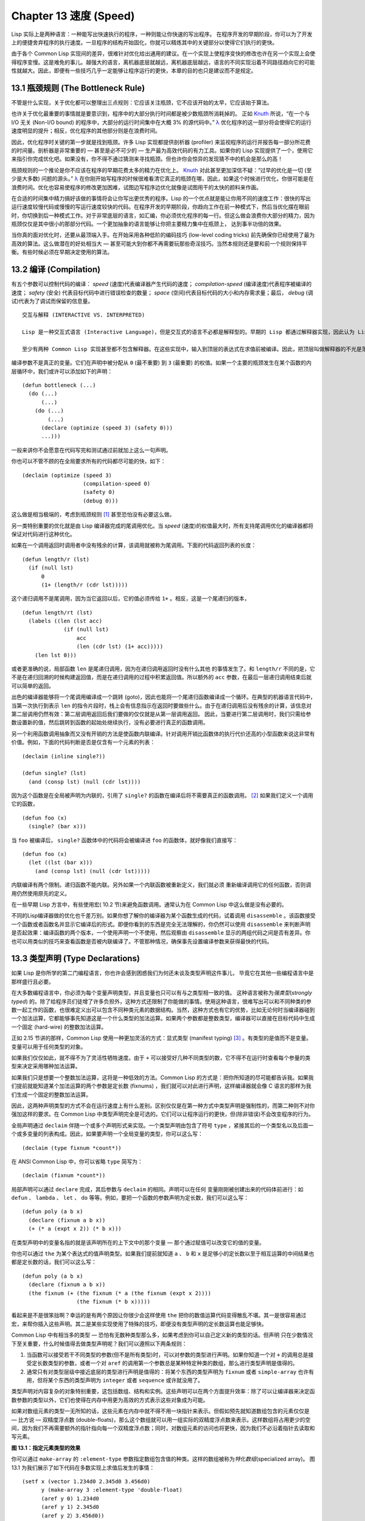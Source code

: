 .. highlight:: cl
   :linenothreshold: 0

Chapter 13 速度 (Speed)
**************************************************

Lisp 实际上是两种语言：一种能写出快速执行的程序，一种则能让你快速的写出程序。
在程序开发的早期阶段，你可以为了开发上的便捷舍弃程序的执行速度。一旦程序的结构开始固化，你就可以精炼其中的关键部分以使得它们执行的更快。

由于各个 Common Lisp 实现间的差异，很难针对优化给出通用的建议。在一个实现上使程序变快的修改也许在另一个实现上会使得程序变慢。这是难免的事儿。越强大的语言，离机器底层就越远，离机器底层越远，语言的不同实现沿着不同路径趋向它的可能性就越大。因此，即便有一些技巧几乎一定能够让程序运行的更快，本章的目的也只是建议而不是规定。

13.1 瓶颈规则 (The Bottleneck Rule)
==================================

不管是什么实现，关于优化都可以整理出三点规则：它应该关注瓶颈，它不应该开始的太早，它应该始于算法。

也许关于优化最重要的事情就是要意识到，程序中的大部分执行时间都是被少数瓶颈所消耗掉的。
正如 Knuth_ 所说，“在一个与 I/O 无关 (Non-I/O bound) 的程序中，大部分的运行时间集中在大概 3% 的源代码中。” `λ <http://ansi-common-lisp.readthedocs.org/en/latest/zhCN/notes-cn.html#notes-213>`_ 优化程序的这一部分将会使得它的运行速度明显的提升；相反，优化程序的其他部分则是在浪费时间。

因此，优化程序时关键的第一步就是找到瓶颈。许多 Lisp 实现都提供剖析器 (profiler) 来监视程序的运行并报告每一部分所花费的时间量。剖析器是非常重要的 –– 甚至是必不可少的 –– 生产最为高效代码的有力工具。如果你的 Lisp 实现提供了一个，使用它来指引你完成优化吧。如果没有，你不得不通过猜测来寻找瓶颈。但也许你会惊异的发现猜不中的机会是那么的高！

瓶颈规则的一个推论是你不应该在程序的早期花费太多的精力在优化上。 Knuth_ 对此甚至更加深信不疑：“过早的优化是一切 (至少是大多数) 问题的源头。” `λ <http://ansi-common-lisp.readthedocs.org/en/latest/zhCN/notes-cn.html#notes-214>`_ 在你刚开始写程序的时候很难看清它真正的瓶颈在哪，因此，如果这个时候进行优化，你很可能是在浪费时间。优化也容易使程序的修改更加困难，试图边写程序边优化就像是试图用干的太快的颜料来作画。

在合适的时间集中精力搞好该做的事情将会让你写出更优秀的程序。Lisp 的一个优点就是能让你用不同的速度工作：很快的写出运行速度较慢代码或慢慢的写运行速度较快的代码。在程序开发的早期阶段，你趋向工作在前一种模式下，然后当优化摆在眼前时，你切换到后一种模式工作。对于非常底层的语言，如汇编，你必须优化程序的每一行。但这么做会浪费你大部分的精力，因为瓶颈仅仅是其中很小的那部分代码。一个更加抽象的语言能够让你把主要精力集中在瓶颈上， 达到事半功倍的效果。

当你真的面对优化时，还要从最顶端入手。在开始采用各种低阶的编码技巧 (low-level coding tricks) 前先确保你已经使用了最为高效的算法。这么做潜在的好处相当大 –– 甚至可能大到你都不再需要玩那些奇淫技巧。当然本规则还是要和前一个规则保持平衡。有些时候必须在早期决定使用的算法。

13.2 编译 (Compilation)
==================================================

有五个参数可以控制代码的编译： *speed* (速度)代表编译器产生代码的速度； *compilation-speed* (编译速度)代表程序被编译的速度； *safety* (安全) 代表目标代码中进行错误检查的数量； *space* (空间)代表目标代码的大小和内存需求量；最后， *debug* (调试)代表为了调试而保留的信息量。

::

   交互与解释 (INTERACTIVE VS. INTERPRETED)

   Lisp 是一种交互式语言 (Interactive Language)，但是交互式的语言不必都是解释型的。早期的 Lisp 都通过解释器实现，因此认为 Lisp 的特质都依赖于它是被解释的想法就这么产生了。但这种想法是错误的：Common Lisp 既是编译型又是解释型的语言。

   至少有两种 Common Lisp 实现甚至都不包含解释器。在这些实现中，输入到顶层的表达式在求值前被编译。因此，把顶层叫做解释器的不光是落伍的说法，甚至是错误的说法。

编译参数不是真正的变量。它们在声明中被分配从 ``0`` (最不重要) 到 ``3`` (最重要) 的权值。如果一个主要的瓶颈发生在某个函数的内层循环中，我们或许可以添加如下的声明：

::

  (defun bottleneck (...)
    (do (...)
        (...)
      (do (...)
          (...)
        (declare (optimize (speed 3) (safety 0)))
        ...)))

一般来讲你不会愿意在代码写完和测试通过前就加上这么一句声明。

你也可以不管不顾的在全局要求所有的代码都尽可能的快，如下：

::

  (declaim (optimize (speed 3)
                     (compilation-speed 0)
                     (safety 0)
                     (debug 0)))

这么做是相当极端的，考虑到瓶颈规则 [1]_ 甚至恐怕没有必要这么做。

另一类特别重要的优化就是由 Lisp 编译器完成的尾调用优化。当 *speed* (速度)的权值最大时，所有支持尾调用优化的编译器都将保证对代码进行这种优化。

如果在一个调用返回时调用者中没有残余的计算，该调用就被称为尾调用。下面的代码返回列表的长度：

::

  (defun length/r (lst)
    (if (null lst)
        0
        (1+ (length/r (cdr lst)))))

这个递归调用不是尾调用，因为当它返回以后，它的值必须传给 ``1+`` 。相反，这是一个尾递归的版本，
::

  (defun length/rt (lst)
    (labels ((len (lst acc)
               (if (null lst)
                   acc
                   (len (cdr lst) (1+ acc)))))
      (len lst 0)))

或者更准确的说，局部函数 ``len`` 是尾递归调用，因为在递归调用返回时没有什么其他
的事情发生了。和 ``length/r`` 不同的是，它不是在递归回溯的时候构建返回值，而是在递归调用的过程中积累返回值。所以额外的 ``acc`` 参数，在最后一层递归调用结束后就可以简单的返回。

出色的编译器能够将一个尾调用编译成一个跳转 (goto)，因此也能将一个尾递归函数编译成一个循环。在典型的机器语言代码中，当第一次执行到表示 ``len`` 的指令片段时，栈上会有信息指示在返回时要做些什么。由于在递归调用后没有残余的计算，该信息对第二层调用仍然有效：第二层调用返回后我们要做的仅仅就是从第一层调用返回。
因此，当要进行第二层调用时，我们只需给参数设置新的值，然后跳转到函数的起始处继续执行，没有必要进行真正的函数调用。

另一个利用函数调用抽象而又没有开销的方法是使函数内联编译。针对调用开销比函数体的执行代价还高的小型函数来说这非常有价值。例如，下面的代码判断是否是仅含有一个元素的列表：

::

  (declaim (inline single?))

  (defun single? (lst)
    (and (consp lst) (null (cdr lst))))

因为这个函数是在全局被声明为内联的，引用了 ``single?`` 的函数在编译后将不需要真正的函数调用。 [2]_ 如果我们定义一个调用它的函数，

::

  (defun foo (x)
    (single? (bar x)))


当 ``foo`` 被编译后， ``single?`` 函数体中的代码将会被编译进 ``foo`` 的函数体，就好像我们直接写：

::

  (defun foo (x)
    (let ((lst (bar x)))
      (and (consp lst) (null (cdr lst)))))

内联编译有两个限制。递归函数不能内联。另外如果一个内联函数被重新定义，我们就必须
重新编译调用它的任何函数，否则调用仍然使用原先的定义。

在一些早期 Lisp 方言中，有些使用宏( 10.2 节)来避免函数调用。通常认为在 Common Lisp 中这么做是没有必要的。

不同的Lisp编译器做的优化也千差万别。如果你想了解你的编译器为某个函数生成的代码，试着调用 ``disassemble`` 。该函数接受一个函数或者函数名并显示它编译后的形式。即便你看到的东西是完全无法理解的，你仍然可以使用 ``disassemble`` 来判断声明是否起效果：编译函数的两个版本，一个使用声明一个不使用，然后观察由 ``disassemble`` 显示的两组代码之间是否有差异。你也可以用类似的技巧来查看函数是否被内联编译了。不管那种情况，确保事先设置编译参数来获得最快的代码。

13.3 类型声明 (Type Declarations)
================================

如果 Lisp 是你所学的第二门编程语言，你也许会感到困惑我们为何还未谈及类型声明这件事儿，
毕竟它在其他一些编程语言中是那样盛行且必要。

在大多数编程语言中，你必须为每个变量声明类型，并且变量也只可以有与之类型相一致的值。
这种语言被称为\ *强类型*\ (\ *strongly typed*\ ) 的。除了给程序员们徒增了许多负担外，这种方式还限制了你能做的事情。使用这种语言，很难写出可以和不同种类的参数一起工作的函数，也很难定义出可以包含不同种类元素的数据结构。当然，这种方式也有它的优势，比如无论何时当编译器碰到一个加法运算，它都能够事先知道这是一个什么类型的加法运算。如果两个参数都是整数类型，编译器可以直接在目标代码中生成一个固定 (hard-wire) 的整数加法运算。

正如 2.15 节讲的那样，Common Lisp 使用一种更加灵活的方式：显式类型 (manifest typing) [3]_ 。有类型的是值而不是变量。变量可以用于任何类型的对象。

如果我们仅仅如此，就不得不为了灵活性牺牲速度。由于 ``+`` 可以接受好几种不同类型的数，它不得不在运行时查看每个参量的类型来决定采用哪种加法运算。

如果我们只是想要一个整数加法运算，这将是一种低效的方法。Common Lisp 的方式是：把你所知道的尽可能都告诉我。如果我们提前就能知道某个加法运算的两个参数是定长数 (fixnums) ，我们就可以对此进行声明，这样编译器就会像 C 语言的那样为我们生成一个固定的整数加法运算。

因此，这两种声明类型的方式不会在运行速度上有什么差别。区别仅仅是在第一种方式中类型声明是强制性的，而第二种则不对你强加这样的要求。在 Common Lisp 中类型声明完全是可选的。它们可以让程序运行的更快，但(除非错误)不会改变程序的行为。

全局声明通过 ``declaim`` 伴随一个或多个声明形式来实现。一个类型声明由包含了符号 ``type`` ，紧接其后的一个类型名以及后面一个或多变量的列表构成。因此，如果要声明一个全局变量的类型，你可以这么写：

::

  (declaim (type fixnum *count*))

在 ANSI Common Lisp 中，你可以省略 ``type`` 简写为：

::

  (declaim (fixnum *count*))

局部声明可以通过 ``declare`` 完成，其后参数与 ``declaim`` 的相同。声明可以在任何
变量刚刚被创建出来的代码体前进行：如 ``defun`` 、 ``lambda`` 、 ``let`` 、 ``do`` 等等。例如，要把一个函数的参数声明为定长数，我们可以这么写：

::

  (defun poly (a b x)
    (declare (fixnum a b x))
    (+ (* a (expt x 2)) (* b x)))

在类型声明中的变量名指的就是该声明所在的上下文中的那个变量 –– 那个通过赋值可以改变它的值的变量。

你也可以通过 ``the`` 为某个表达式的值声明类型。如果我们提前就知道 ``a`` 、 ``b`` 和 ``x`` 是足够小的定长数以至于相互运算的中间结果也都是定长数的话，我们可以这么写：

::

  (defun poly (a b x)
    (declare (fixnum a b x))
    (the fixnum (+ (the fixnum (* a (the fixnum (expt x 2))))
                   (the fixnum (* b x)))))

看起来是不是很笨拙啊？幸运的是有两个原因让你很少会这样使用 ``the`` 把你的数值运算代码变得散乱不堪。其一是很容易通过宏，来帮你插入这些声明。其二是某些实现使用了特殊的技巧，即便没有类型声明的定长数运算也能足够快。

Common Lisp 中有相当多的类型 –– 恐怕有无数种类型那么多，如果考虑到你可以自己定义新的类型的话。但声明
只在少数情况下至关重要，什么时候值得去做类型声明呢？我们可以遵照以下两条规则：

1. 当函数可以接受若干不同类型的参数(但不是所有类型)时，可以对参数的类型进行声明。如果你知道一个对 ``+`` 的调用总是接受定长数类型的参数，或者一个对 ``aref`` 的调用第一个参数总是某种特定种类的数组，那么进行类型声明是值得的。

2. 通常只有对类型层级中接近底层的类型进行声明是值得的：将某个东西的类型声明为 ``fixnum`` 或者 ``simple-array`` 也许有用，但将某个东西的类型声明为 ``integer`` 或者 ``sequence`` 或许就没用了。

类型声明对内容复杂的对象特别重要，这包括数组、结构和实例。这些声明可以在两个方面提升效率：除了可以让编译器来决定函数参数的类型以外，它们也使得在内存中用更为高效的方式表示这些对象成为可能。

如果对数组元素的类型一无所知的话，这些元素在内存中就不得不用一块指针来表示。但假如预先就知道数组包含的元素仅仅是 –– 比方说 –– 双精度浮点数 (double-floats)，那么这个数组就可以用一组实际的双精度浮点数来表示。这样数组将占用更少的空间，因为我们不再需要额外的指针指向每一个双精度浮点数；同时，对数组元素的访问也将更快，因为我们不必沿着指针去读取和写元素。

.. image:: ../images/Figure-13.1.png

**图 13.1：指定元素类型的效果**

你可以通过 ``make-array`` 的 ``:element-type`` 参数指定数组包含值的种类。这样的数组被称为\ *特化数组*\ (specialized array)。
图 13.1 为我们展示了如下代码在多数实现上求值后发生的事情：
::
   (setf x (vector 1.234d0 2.345d0 3.456d0)
         y (make-array 3 :element-type 'double-float)
         (aref y 0) 1.234d0
         (aref y 1) 2.345d0
         (aref y 2）3.456d0))

图 13.1 中的每一个矩形方格代表内存中的一个字 (a word of memory)。这两个数组都由未特别指明长度的头部 (header) 以及后续
三个元素的某种表示构成。对于 ``x`` 来说，每个元素都由一个指针表示。此时每个指针碰巧都指向双精度浮点数，但实际上我们可以存储任何类型的对象到这个向量中。对 ``y`` 来说，每个元素实际上都是双精度浮点数。 ``y`` 更快而且占用更少空间，但意味着它的元素只能是双精度浮点数。

注意我们使用 ``aref`` 来引用 ``y`` 的元素。一个特化的向量不再是一个简单向量，因此我们不再能够通过 ``svref`` 来引用它的元素。

除了在创建数组时指定元素的类型，你还应该在使用数组的代码中声明数组的维度以及它的元素类型。一个完整的向量声明如下：


::

  (declare (type (vector fixnum 20) v))

声明一个仅含有定长数且长度固定为 ``20`` 的向量。

::

  (setf a (make-array '(1000 1000)
                      :element-type 'single-float
                      :initial-element 1.0s0))

  (defun sum-elts (a)
    (declare (type (simple-array single-float (1000 1000))
                   a))
    (let ((sum 0.0s0))
      (declare (type single-float sum))
      (dotimes (r 1000)
        (dotimes (c 1000)
          (incf sum (aref a r c))))
      sum))

**图 13.2 对数组元素求和**

最为通用的数组声明形式由数组类型以及紧接其后的元素类型和一个维度列表构成：

::

  (declare (type (simple-array fixnum (4 4)) ar))

图 13.2 展示了如何创建一个 1000×1000 的单精度浮点数数组，以及如何编写一个将该数组元素相加的函数。数组以列主序 (row-major order)存储，遍历时也应尽可能以此序进行。

我们将用 ``time`` 来比较 ``sum-elts`` 在有声明和无声明两种情况下的性能。 ``time`` 宏显示表达式求值所花费时间的某种度量(取决于实现)。对被编译的函数求取时间才是有意义的。在某个实现中，如果我们以获取最快速代码的编译参数编译 ``sum-elts`` ，它将在不到半秒的时间内返回：

::

  > (time (sum-elts a))
  User Run Time = 0.43 seconds
  1000000.0

如果我们把 *sum-elts* 中的类型声明去掉并重新编译它，同样的计算将花费超过5秒的时间：

::

  > (time (sum-elts a))
  User Run Time = 5.17 seconds
  1000000.0

类型声明的重要性 –– 特别是对数组和数来说 –– 怎么强调都不过分。上面的例子中，仅仅两行代码就可以让 ``sum-elts`` 变快 12 倍。

13.4 避免垃圾 (Garbage Avoidance)
===================================================

就像 Lisp 允许你推迟对变量类型的考虑一样，它也允许你推迟对内存分配的考虑。在程序的早期阶段不用去考虑内存分配 (或者棘手的臭虫)将解放你的想象力。当程序成熟时，你可以让它依赖更少的动态分配而变得更快。

然而，较少的构造 (consing)并不总是使程序更快。对于那些依赖着差劲垃圾回收器的 Lisp 实现来说，过多的构造 (cons) 容易让程序运行缓慢。多数 Lisp 实现一直都还使用着差劲的垃圾回收器，因此高效的程序应尽可能少的构造就变成了一种
传统。最近的发展完全改变了这种传统观念。一些实现上现在已经拥有了相当先进 (sophisticated)的垃圾回收器，它构造新对象然后抛弃而不是回收这些对象，这样就会更高效。

本节介绍几种减少程序中的构造的方法。但是否构造少了就能让你的程序运行的更快还依赖于实现。最佳忠告依然是自己去试一下吧。为了减少构造你需要做很多事。有些不会改变你程序的形状。例如，其中最简单的就是使用破坏性函数。下表罗列一些常用的函数以及与它们对应的破坏性版本。

+-------------------+-------------------+
|      SAFE         |   DESTRUCTIVE     |
+===================+===================+
| append            | nconc             |
+-------------------+-------------------+
| reverse           | nreverse          |
+-------------------+-------------------+
| remove            | delete            |
+-------------------+-------------------+
| remove-if         | delete-if         |
+-------------------+-------------------+
| remove-duplicates | delete-duplicates |
+-------------------+-------------------+
| subst             | nsubst            |
+-------------------+-------------------+
| subst-if          | nsubst-if         |
+-------------------+-------------------+
| union             | nunion            |
+-------------------+-------------------+
| intersection      | nintersection     |
+-------------------+-------------------+
| set-difference    | nset-difference   |
+-------------------+-------------------+

当你知道修改一个列表是安全的时候，你可以使用 ``delete`` 替换 ``remove`` 、 ``nreverse`` 替换 ``reverse`` 等等。

即便你想完全摆脱构造，你也不必放弃在运行中 (on the fly)创建对象的可能性。
你需要做的是避免在运行中为它们分配空间和通过垃圾回收收回空间。通用方案是你自己预先分配内存块 (block of memory)，以及明确回收用过的块。\ *预先*\ 可能意味着在编译期或者某些初始化例程中。具体情况还应具体分析。

例如，当情况允许我们利用一个有限大小的堆栈时，我们可以让堆栈在一个已经分配了空间的向量中增长或缩减，而不是构造它。Common Lisp 内建支持把向量作为堆栈使用。如果我们传给 ``make-array`` 可选的 ``fill-pointer`` 参数，我们将得到一个看起来可扩展的向量。 ``make-array`` 的第一个参数指定了分配给向量的存储量，而 ``fill-pointer`` 指定了初始有效长度：

::

  > (setf *print-array* t)
  T
  > (setf vec (make-array 10 :fill-pointer 2
                             :initial-element nil))
  #(NIL NIL)

我们刚刚制造的向量对于操作序列的函数来说，仍好像只含有两个元素，

::

  > (length vec)
  2

但它能够增长直到十个元素。因为 ``vec`` 有一个填充指针，我们可以使用 ``vector-push`` 和 ``vector-pop`` 函数推入和弹出元素，就像它是一个列表一样：

::

  > (vector-push 'a vec)
  2
  > vec
  #(NIL NIL A)
  > (vector-pop vec)
  A
  > vec
  #(NIL NIL)

当我们调用 ``vector-push`` 时，它增加填充指针并返回它过去的值。只要填充指针小于 ``make-array`` 的第一个参数，我们就可以向这个向量中推入新元素；当空间用尽时， ``vector-push`` 返回 ``nil`` 。目前我们还可以向 ``vec`` 中推入八个元素。

使用带有填充指针的向量有一个缺点，就是它们不再是简单向量了。我们不得不使用 ``aref`` 来代替 ``svref`` 引用元素。代价需要和潜在的收益保持平衡。

::

  (defconstant dict (make-array 25000 :fill-pointer 0))

  (defun read-words (from)
    (setf (fill-pointer dict) 0)
    (with-open-file (in from :direction :input)
      (do ((w (read-line in nil :eof)
              (read-line in nil :eof)))
          ((eql w :eof))
        (vector-push w dict))))

  (defun xform (fn seq) (map-into seq fn seq))

  (defun write-words (to)
    (with-open-file (out to :direction :output
                            :if-exists :supersede)
      (map nil #'(lambda (x)
                   (fresh-line out)
                   (princ x out))
               (xform #'nreverse
                      (sort (xform #'nreverse dict)
                            #'string<)))))

**图 13.3 生成同韵字辞典**

当应用涉及很长的序列时，你可以用 ``map-into`` 代替 ``map`` 。 ``map-into`` 的第一个参数不是一个序列类型而是实际的序列，用来存储结果。这个序列可以是该函数接受的其他序列参数中的任何一个。所以，打个比方，如果你想为一个向量的每个元素加 1，你可以这么写：

::

  (setf v (map-into v #'1+ v))

图 13.3 展示了一个使用大向量应用的例子：一个生成简单的同韵字辞典 (或者更确切的说，一个不完全韵辞典)的程序。函数 ``read-line`` 从一个每行仅含有一个单词的文件中读取单词，而函数 ``write-words`` 将它们按照字母的逆序打印出来。比如，输出的起始可能是

::

  a amoeba alba samba marimba...

结束是

::

  ...megahertz gigahertz jazz buzz fuzz

利用填充指针和 ``map-into`` ，我们可以把程序写的既简单又高效。

在数值应用中要当心大数 (bignums)。大数运算需要构造，因此也就会比较慢。但即便你的程序在最后必须返回大数，你也可以通过让
中间结果保持为定长数的安排来使它更高效。

另一个避免垃圾回收的方法是鼓励编译器在栈上分配对象而不是在堆上。
如果你知道只是临时需要某个东西，你可以通过将它声明为 ``dynamic extent`` 来避免在堆上分配空间。

通过将一个变量声明为动态范围 (dynamic extent)的，你告诉编译器变量的值应该和变量保持相同的生命期。什么时候值的生命期比
变量长呢？这里有个例子：

::

  (defun our-reverse (lst)
    (let ((rev nil))
      (dolist (x lst)
        (push x rev))
      rev))

在 ``our-reverse`` 中，作为参数传入的列表以逆序被收集到 ``rev`` 中。当函数返回时，变量 ``rev`` 将不复存在。然而，它的值 ––
逆序的列表 –– 将继续存活：它被送回调用函数，一个知道它的命运何去何从的地方。

相比之下，考虑如下 ``adjoin`` 实现：
::

  (defun our-adjoin (obj lst &rest args)
    (if (apply #'member obj lst args)
        lst
        (cons obj lst)))

在这个例子中，我们可以从函数的定义看出 ``args`` 参数中的值 (列表) 哪儿也没去。它不必比存储它的变量活的更久。在这种情形下把它声明为动态范围的就比较有意义。如果我们加上这样的声明，

::

  (defun our-adjoin (obj lst &rest args)
    (declare (dynamic-extent args))
    (if (apply #'member obj lst args)
        lst
        (cons obj lst)))

那么编译器就可以 (但不是必须)在栈上为 ``args`` 分配空间，在 ``our-adjoin`` 返回后，它将会被自动释放。

13.5 示例: 存储池 (Example: Pools)
=======================================

对于涉及数据结构的应用，你可以通过在一个存储池 (pool)中预先分配一定数量的结构来避免动态分配。当你需要一个结构时，你从池中取得一份，当你用完后，再把它送回池中。为了演示存储池的使用，我们将快速的编写一段记录港口中船舶数量的程序原型 (prototype of a program)，然后用存储池的方式重写它。

::

  (defparameter *harbor* nil)

  (defstruct ship
    name flag tons)

  (defun enter (n f d)
    (push (make-ship :name n :flag f :tons d)
          *harbor*))

  (defun find-ship (n)
    (find n *harbor* :key #'ship-name))

  (defun leave (n)
    (setf *harbor*
          (delete (find-ship n) *harbor*)))

**图 13.4 港口**

图 13.4 中展示的是第一个版本。 全局变量 ``harbor`` 是一个船只的列表， 每一艘船只由一个 ``ship`` 结构表示。 函数 ``enter``
在船只进入港口时被调用； ``find-ship`` 根据给定名字 (如果有的话) 来寻找对应的船只；最后， ``leave`` 在船只离开港口时被调用。

一个程序的初始版本这么写简直是棒呆了，但它会产生许多的垃圾。当这个程序运行时，它会在两个方面构造：当船只进入港口时，新的结构将会被分配；而 ``harbor`` 的每一次增大都需要使用构造。

我们可以通过在编译期分配空间来消除这两种构造的源头 (sources of consing)。图 13.5 展示了程序的第二个版本，它根本不会构造。

::

  (defconstant pool (make-array 1000 :fill-pointer t))

  (dotimes (i 1000)
    (setf (aref pool i) (make-ship)))

  (defconstant harbor (make-hash-table :size 1100
                                       :test #'eq))

  (defun enter (n f d)
    (let ((s (if (plusp (length pool))
                 (vector-pop pool)
                 (make-ship))))
      (setf (ship-name s)        n
            (ship-flag s)        f
            (ship-tons s)        d
            (gethash n harbor) s)))

  (defun find-ship (n) (gethash n harbor))

  (defun leave (n)
    (let ((s (gethash n harbor)))
      (remhash n harbor)
      (vector-push s pool)))

**图 13.5 港口（第二版）**

严格说来，新的版本仍然会构造，只是不在运行期。在第二个版本中， ``harbor`` 从列表变成了哈希表，所以它所有的空间都在编译期分配了。
一千个 ``ship`` 结构体也会在编译期被创建出来，并被保存在向量池(vector pool) 中。(如果 ``:fill-pointer`` 参数为 ``t`` ，填充指针将指向向量的末尾。) 此时，当 ``enter`` 需要一个新的结构时，它只需从池中取来一个便是，无须再调用 ``make-ship`` 。
而且当 ``leave`` 从 ``harbor`` 中移除一艘 ``ship`` 时，它把它送回池中，而不是抛弃它。

我们使用存储池的行为实际上是肩负起内存管理的工作。这是否会让我们的程序更快仍取决于我们的 Lisp 实现怎样管理内存。总的说来，只有在那些仍使用着原始垃圾回收器的实现中，或者在那些对 GC 的不可预见性比较敏感的实时应用中才值得一试。

13.6 快速操作符 (Fast Operators)
=======================================

本章一开始就宣称 Lisp 是两种不同的语言。就某种意义来讲这确实是正确的。如果你仔细看过 Common Lisp 的设计，你会发现某些特性主要是为了速度，而另外一些主要为了便捷性。

例如，你可以通过三个不同的函数取得向量给定位置上的元素： ``elt`` 、 ``aref`` 、 ``svref`` 。如此的多样性允许你把一个程序的性能提升到极致。 所以如果你可以使用 ``svref`` ，完事儿！ 相反，如果对某段程序来说速度很重要的话，或许不应该调用 ``elt`` ，它既可以用于数组也可以用于列表。

对于列表来说，你应该调用 ``nth`` ，而不是 ``elt`` 。然而只有单一的一个函数 –– ``length`` –– 用于计算任何一个序列的长度。为什么 Common Lisp 不单独为列表提供一个特定的版本呢？因为如果你的程序正在计算一个列表的长度，它在速度上已经输了。在这个
例子中，就像许多其他的例子一样，语言的设计暗示了哪些会是快速的而哪些不是。

另一对相似的函数是 ``eql`` 和 ``eq`` 。前者是验证同一性 (identity) 的默认判断式，但如果你知道参数不会是字符或者数字时，使用后者其实更快。两个对象 *eq* 只有当它们处在相同的内存位置上时才成立。数字和字符可能不会与任何特定的内存位置相关，因此 ``eq`` 不适用于它们 (即便多数实现中它仍然能用于定长数)。对于其他任何种类的参数， ``eq`` 和 ``eql`` 将返回相同的值。

使用 ``eq`` 来比较对象总是最快的，因为 Lisp 所需要比较的仅仅是指向对象的指针。因此 ``eq`` 哈希表 (如图 13.5 所示) 应该会提供最快的访问。 在一个 ``eq`` 哈希表中， ``gethash`` 可以只根据指针查找，甚至不需要查看它们指向的是什么。然而，访问不是唯一要考虑的因素； *eq* 和 *eql* 哈希表在拷贝型垃圾回收算法 (copying garbage collection algorithm)中会引起额外的开销，因为垃圾回收后需要对一些哈希值重新进行计算 (rehashing)。如果这变成了一个问题，最好的解决方案是使用一个把定长数作为键值的 ``eql`` 哈希表。

当被调函数有一个余留参数时，调用 ``reduce`` 可能是比 ``apply`` 更高效的一种方式。例如，相比

::

(apply #'+ '(1 2 3))

写成如下可以更高效：

::

(reduce #'+ '(1 2 3))

它不仅有助于调用正确的函数，还有助于按照正确的方式调用它们。余留、可选和关键字参数
是昂贵的。只使用普通参数，函数调用中的参量会被调用者简单的留在被调者能够找到的地方。但其他种类的参数涉及运行时的处理。关键字参数是最差的。针对内建函数，优秀的编译器采用特殊的办法把使用关键字参量的调用编译成快速代码 (fast code)。但对于你自己编写的函数，避免在程序中对速度敏感的部分使用它们只有好处没有坏处。另外，不把大量的参量都放到余留参数中也是明智的举措，如果这可以避免的话。

不同的编译器有时也会有一些它们独到优化。例如，有些编译器可以针对键值是一个狭小范围中的整数的 ``case`` 语句进行优化。查看你的用户手册来了解那些实现特有的优化的建议吧。

13.7 二阶段开发 (Two-Phase Development)
==================================================

在以速度至上的应用中，你也许想要使用诸如 C 或者汇编这样的低级语言来重写一个 Lisp 程序的某部分。你可以对用任何语言编写的程序使用这一技巧 –– C 程序的关键部分经常用汇编重写 -- 但语言越抽象，用两阶段 (two phases)开发程序的好处就越明显。

Common Lisp 没有规定如何集成其他语言所编写的代码。这部分留给了实现决定，而几乎所有的实现都提供了某种方式来实现它。

使用一种语言编写程序然后用另一种语言重写它其中部分看起来可能是一种浪费。事实上，经验显示这是一种好的开发软件的方式。先针对功能、然后是速度比试着同时达成两者来的简单。

如果编程完全是一个机械的过程 –– 简单的把规格说明翻译为代码 –– 在一步中把所有的事情都搞定也许是合理的。但编程永远不是如此。不论规格说明多么精确， 编程总是涉及一定量的探索 –– 通常比任何人能预期到的还多的多。

一份好的规格说明，也许会让编程看起来像是简单的把它们翻译成代码的过程。这是一个普遍的误区。编程必定涉及探索，因为规格说明必定含糊不清。如果它们不含糊的话，它们就都算不上规格说明。

在其他领域，尽可能精准的规格说明也许是可取的。如果你要求一块金属被切割成某种形状，最好准确的说出你想要的。但这个规则不适用于软件，因为程序和规格说明由相同的东西构成：文本。你不可能编写出完全合意的规格说明。如果规格说明有那么精确的话，它们就变成程序了。 `λ <http://ansi-common-lisp.readthedocs.org/en/latest/zhCN/notes-cn.html#notes-229>`_

对于存在着可观数量的探索的应用 (再一次，比任何人承认的还要多，将实现分成两个阶段是值得的。而且在第一阶段中你所使用的手段 (medium) 不必就是最后的那个。例如，制作铜像的标准方法是先从粘土开始。你先用粘土做一个塑像出来，然后用它做一个模子，在这个模子中铸造铜像。在最后的塑像中是没有丁点粘土的，但你可以从铜像的形状中认识到它发挥的作用。试想下从一开始就只用一块儿铜和一个凿子来制造这么个一模一样的塑像要多难啊！出于相同的原因，首先用 Lisp 来编写程序，然后用 C 改写它，要比从头开始就用 C 编写这个程序要好。

Chapter 13 总结 (Summary)
============================

1. 不应过早开始优化，应该关注瓶颈，而且应该从算法开始。

2. 有五个不同的参数控制编译。它们可以在本地声明也可以在全局声明。

3. 优秀的编译器能够优化尾调用，将一个尾递归的函数转换为一个循环。内联编译是另一种避免函数调用的方法。

4. 类型声明并不是必须的，但它们可以让一个程序更高效。类型声明对于处理数值和数组的代码特别重要。

5. 少的构造可以让程序更快，特别是在使用着原始的垃圾回收器的实现中。解决方案是使用破坏性函数、预先分配空间块、以及在栈上分配。

6. 某些情况下，从预先分配的存储池中提取对象可能是有价值的。

7. Common Lisp 的某些部分是为了速度而设计的，另一些则为了灵活性。

8. 编程必定存在探索的过程。探索和优化应该被分开 –– 有时甚至需要使用不同的语言。

Chapter 13 练习 (Exercises)
==================================

1. 检验你的编译器是否支持 (observe)内敛声明。

2. 将下述函数重写为尾递归形式。它被编译后能快多少？

::

  (defun foo (x)
    (if (zerop x)
        0
        (1+ (foo (1- x)))))

  注意：你需要增加额外的参数。

3. 为下述程序增加声明。你能让它们变快多少？

::

  (a) 在 5.7 节中的日期运算代码。
  (b) 在 9.8 节中的光线跟踪器 (ray-tracer)。

4. 重写 3.15 节中的广度优先搜索的代码让它尽可能减少使用构造。

5. 使用存储池修改 4.7 节中的二叉搜索的代码。


.. _Knuth : http://en.wikipedia.org/wiki/Donald_Knuth

.. rubric:: 脚注

.. [1] 较早的实现或许不提供 *declaim* ；需要使用 *proclaim* 并且引用这些参量 (quote the argument)。

.. [2] 为了让内联声明 (inline declaration) 有效，你同时必须设置编译参数，告诉它你想获得最快的代码。

.. [3] 有两种方法可以描述Lisp声明类型 (typing) 的方式：从类型信息被存放的位置或者从它被使用的时间。显示类型 (manifest typing) 的意思是类型信息与数据对象 (data objects) 绑定，而运行时类型(run-time typing) 的意思是类型信息在运行时被使用。实际上，两者是一回事儿。

